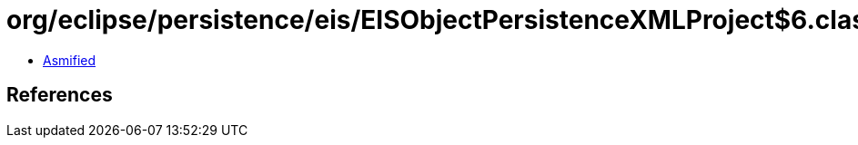= org/eclipse/persistence/eis/EISObjectPersistenceXMLProject$6.class

 - link:EISObjectPersistenceXMLProject$6-asmified.java[Asmified]

== References

